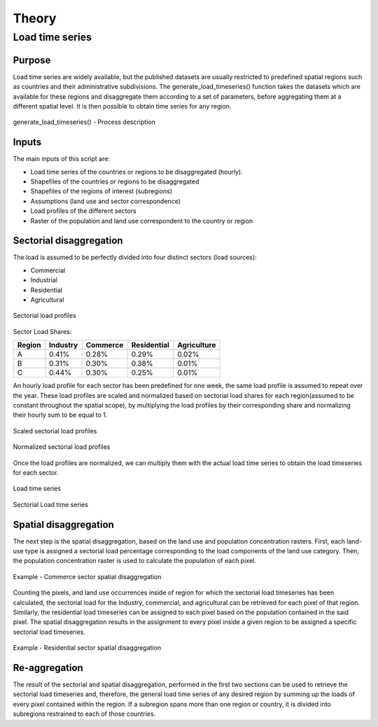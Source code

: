 ******
Theory
******
Load time series
================

Purpose
-------

Load time series are widely available, but the published datasets are usually restricted to predefined spatial regions such as 
countries and their administrative subdivisions. The generate_load_timeseries() function takes the datasets which are available for these regions 
and disaggregate them according to a set of parameters, before aggregating them at a different spatial level. It is then possible to obtain time series for 
any region.

.. figure:: img/generate_load_ts.png
   :width: 100%
   :align: center
   :alt: generate_load_timeseries() description
   
   generate_load_timeseries() - Process description

Inputs
------

The main inputs of this script are:

* Load time series of the countries or regions to be disaggregated (hourly). 
* Shapefiles of the countries or regions to be disaggregated 
* Shapefiles of the regions of interest (subregions) 
* Assumptions (land use and sector correspondence) 
* Load profiles of the different sectors 
* Raster of the population and land use correspondent to the country or region 

Sectorial disaggregation
------------------------

The load is assumed to be perfectly divided into four distinct sectors (load sources):
 
* Commercial
* Industrial
* Residential
* Agricultural

.. figure:: img/sector_load_profiles.png
   :width: 60%
   :align: center
   :alt: Sectorial load profiles
   
   Sectorial load profiles

Sector Load Shares:

.. tabularcolumns:: |l|c|c|c|c|
	
+---------+----------+----------+-------------+-------------+
| Region  | Industry | Commerce | Residential | Agriculture |
+=========+==========+==========+=============+=============+
|    A    |   0.41%  |   0.28%  |     0.29%   |     0.02%   |
+---------+----------+----------+-------------+-------------+
|    B    |   0.31%  |   0.30%  |     0.38%   |     0.01%   |
+---------+----------+----------+-------------+-------------+
|    C    |   0.44%  |   0.30%  |     0.25%   |     0.01%   |
+---------+----------+----------+-------------+-------------+

An hourly load profile for each sector has been predefined for one week, the same load profile is assumed to repeat over the year. These load profiles are 
scaled and normalized based on sectorial load shares for each region(assumed to be constant throughout the spatial scope), by multiplying the load profiles by their 
corresponding share and normalizing their hourly sum to be equal to 1.

.. figure:: img/scaled_sectorial_load_profiles.png
   :width: 80%
   :align: center
   :alt: Scaled sectorial load profiles
   
   Scaled sectorial load profiles
  
.. figure:: img/normalized_sectorial_load_profiles.png
   :width: 80%
   :align: center
   :alt: Normalized Sectorial load profiles
   
   Normalized sectorial load profiles
   
   
 
Once the load profiles are normalized, we can multiply them with the actual load time series to obtain the load timeseries for each sector. 

.. figure:: img/load_time_series.png
   :width: 80%
   :align: center
   :alt: Load time series
   
   Load time series
	
.. figure:: img/load_per_sector.png
   :width: 80%
   :align: center
   :alt: Load per Sector
   
   Sectorial Load time series
   

Spatial disaggregation
----------------------

The next step is the spatial disaggregation, based on the land use and population concentration rasters. First, each land-use type is assigned a sectorial 
load percentage corresponding to the load components of the land use category. Then, the population concentration raster is used to calculate the population 
of each pixel.

.. figure:: img/sector_commercial_disaggregation.png
   :width: 80%
   :align: center
   :alt: Example - Commerce sector disaggregation 
   
   Example - Commerce sector spatial disaggregation

Counting the pixels, and land use occurrences inside of region for which the sectorial load timeseries has been calculated, the sectorial load 
for the Industry, commercial, and agricultural can be retrieved for each pixel of that region. Similarly, the residential load timeseries can 
be assigned to each pixel based on the population contained in the said pixel. The spatial disaggregation results in the assignment to every pixel inside a 
given region to be assigned a specific sectorial load timeseries.

	
.. figure:: img/sector_residence_disaggregation.png
   :width: 80%
   :align: center
   :alt: Example - Residential sector disaggregation
   
   Example - Residential sector spatial disaggregation

Re-aggregation
--------------

The result of the sectorial and spatial disaggregation, performed in the first two sections can be used to retrieve the sectorial load timeseries and, 
therefore, the general load time series of any desired region by summing up the loads of every pixel contained within the region. If a subregion spans 
more than one region or country, it is divided into subregions restrained to each of those countries. 
